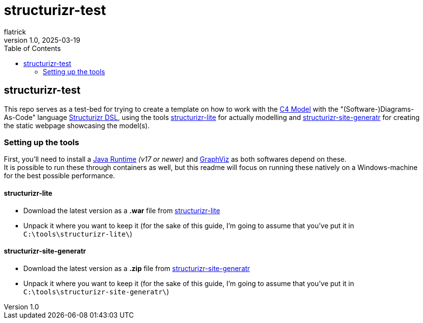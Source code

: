 = structurizr-test
flatrick
v1.0, 2025-03-19
:toc:

== structurizr-test

This repo serves as a test-bed for trying to create a template on how to work with the https://c4model.com/[C4 Model] with the "(Software-)Diagrams-As-Code" language https://docs.structurizr.com/dsl[Structurizr DSL], using the tools https://docs.structurizr.com/lite[structurizr-lite] for actually modelling and https://github.com/avisi-cloud/structurizr-site-generatr[structurizr-site-generatr] for creating the static webpage showcasing the model(s).

=== Setting up the tools

First, you'll need to install a https://adoptium.net/[Java Runtime] _(v17 or newer)_ and https://graphviz.org/download/[GraphViz] as both softwares depend on these. +
It is possible to run these through containers as well, but this readme will focus on running these natively on a Windows-machine for the best possible performance.

==== structurizr-lite

- Download the latest version as a **.war** file from https://github.com/structurizr/lite/releases/latest[structurizr-lite]
- Unpack it where you want to keep it (for the sake of this guide, I'm going to assume that you've put it in `+C:\tools\structurizr-lite\+`)

==== structurizr-site-generatr

- Download the latest version as a **.zip** file from https://github.com/avisi-cloud/structurizr-site-generatr/releases/latest[structurizr-site-generatr]
- Unpack it where you want to keep it (for the sake of this guide, I'm going to assume that you've put it in `+C:\tools\structurizr-site-generatr\+`)